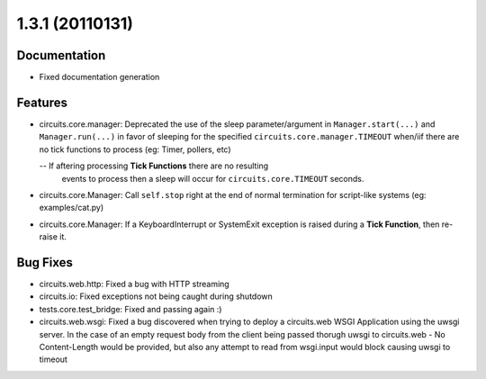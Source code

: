 1.3.1 (20110131)
================

Documentation
-------------

- Fixed documentation generation

Features
--------

- circuits.core.manager: Deprecated the use of the sleep parameter/argument
  in ``Manager.start(...)`` and ``Manager.run(...)`` in favor of sleeping
  for the specified ``circuits.core.manager.TIMEOUT`` when/iif there are no
  tick functions to process (eg: Timer, pollers, etc)

  -- If aftering processing **Tick Functions** there are no resulting
     events to process then a sleep will occur for ``circuits.core.TIMEOUT``
     seconds.

- circuits.core.Manager: Call ``self.stop`` right at the end of normal
  termination for script-like systems (eg: examples/cat.py)

- circuits.core.Manager: If a KeyboardInterrupt or SystemExit exception
  is raised during a **Tick Function**, then re-raise it.

Bug Fixes
---------

- circuits.web.http: Fixed a bug with HTTP streaming

- circuits.io: Fixed exceptions not being caught during shutdown

- tests.core.test_bridge: Fixed and passing again :)

- circuits.web.wsgi: Fixed a bug discovered when trying to deploy a
  circuits.web WSGI Application using the uwsgi server. In the case of
  an empty request body from the client being passed thorugh uwsgi to
  circuits.web - No Content-Length would be provided, but also any attempt
  to read from wsgi.input would block causing uwsgi to timeout

